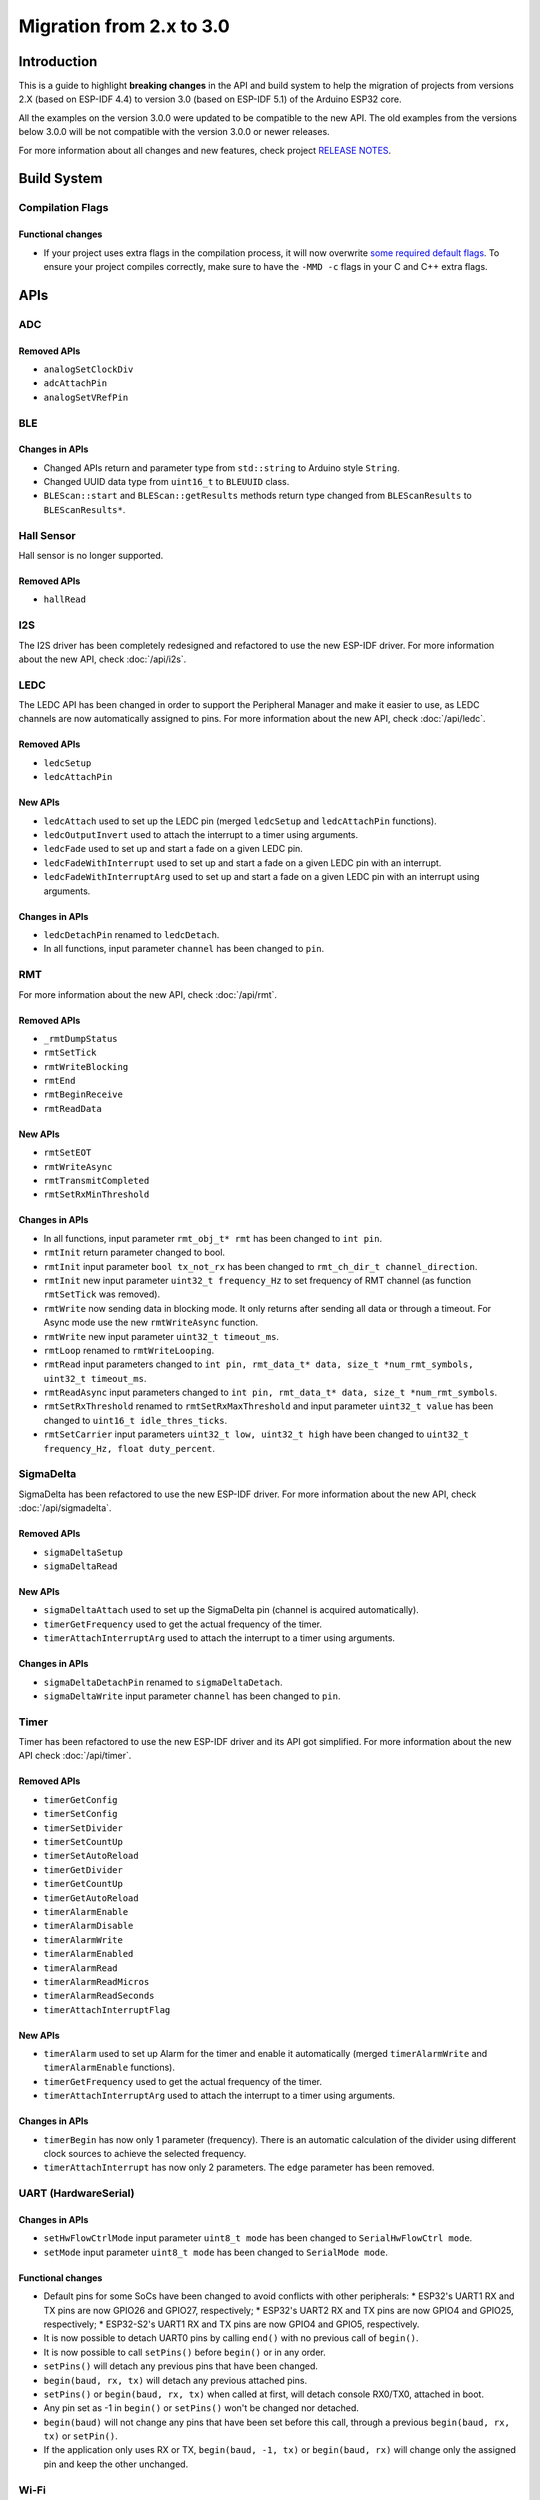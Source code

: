 #########################
Migration from 2.x to 3.0
#########################

Introduction
------------

This is a guide to highlight **breaking changes** in the API and build system to help the migration of projects from versions 2.X (based on ESP-IDF 4.4) to version 3.0 (based on ESP-IDF 5.1) of the Arduino ESP32 core.

All the examples on the version 3.0.0 were updated to be compatible to the new API. The old examples from the versions below 3.0.0 will be not compatible with the version 3.0.0 or newer releases.

For more information about all changes and new features, check project `RELEASE NOTES <https://github.com/espressif/arduino-esp32/releases>`_.

Build System
------------

Compilation Flags
*****************

Functional changes
^^^^^^^^^^^^^^^^^^

* If your project uses extra flags in the compilation process, it will now overwrite `some required default flags <https://github.com/espressif/arduino-esp32/blob/e5330d1797accfc8334e645372595d1bfda07ba2/platform.txt#L66-L67>`_.
  To ensure your project compiles correctly, make sure to have the ``-MMD -c`` flags in your C and C++ extra flags.

APIs
----

ADC
***

Removed APIs
^^^^^^^^^^^^

* ``analogSetClockDiv``
* ``adcAttachPin``
* ``analogSetVRefPin``

BLE
***

Changes in APIs
^^^^^^^^^^^^^^^

* Changed APIs return and parameter type from ``std::string`` to Arduino style ``String``.
* Changed UUID data type from ``uint16_t`` to ``BLEUUID`` class.
* ``BLEScan::start`` and ``BLEScan::getResults`` methods return type changed from ``BLEScanResults`` to ``BLEScanResults*``.

Hall Sensor
***********

Hall sensor is no longer supported.

Removed APIs
^^^^^^^^^^^^

* ``hallRead``

I2S
***

The I2S driver has been completely redesigned and refactored to use the new ESP-IDF driver.
For more information about the new API, check :doc:`/api/i2s`.

LEDC
****

The LEDC API has been changed in order to support the Peripheral Manager and make it easier to use, as LEDC channels are now automatically assigned to pins.
For more information about the new API, check :doc:`/api/ledc`.

Removed APIs
^^^^^^^^^^^^

* ``ledcSetup``
* ``ledcAttachPin``

New APIs
^^^^^^^^

* ``ledcAttach`` used to set up the LEDC pin (merged ``ledcSetup`` and ``ledcAttachPin`` functions).
* ``ledcOutputInvert`` used to attach the interrupt to a timer using arguments.
* ``ledcFade`` used to set up and start a fade on a given LEDC pin.
* ``ledcFadeWithInterrupt`` used to set up and start a fade on a given LEDC pin with an interrupt.
* ``ledcFadeWithInterruptArg`` used to set up and start a fade on a given LEDC pin with an interrupt using arguments.

Changes in APIs
^^^^^^^^^^^^^^^

* ``ledcDetachPin`` renamed to ``ledcDetach``.
* In all functions, input parameter ``channel`` has been changed to ``pin``.

RMT
***

For more information about the new API, check :doc:`/api/rmt`.

Removed APIs
^^^^^^^^^^^^

* ``_rmtDumpStatus``
* ``rmtSetTick``
* ``rmtWriteBlocking``
* ``rmtEnd``
* ``rmtBeginReceive``
* ``rmtReadData``

New APIs
^^^^^^^^

* ``rmtSetEOT``
* ``rmtWriteAsync``
* ``rmtTransmitCompleted``
* ``rmtSetRxMinThreshold``


Changes in APIs
^^^^^^^^^^^^^^^

* In all functions, input parameter ``rmt_obj_t* rmt`` has been changed to ``int pin``.
* ``rmtInit`` return parameter changed to bool.
* ``rmtInit`` input parameter ``bool tx_not_rx`` has been changed to ``rmt_ch_dir_t channel_direction``.
* ``rmtInit`` new input parameter ``uint32_t frequency_Hz`` to set frequency of RMT channel (as function ``rmtSetTick`` was removed).
* ``rmtWrite`` now sending data in blocking mode. It only returns after sending all data or through a timeout. For Async mode use the new ``rmtWriteAsync`` function.
* ``rmtWrite`` new input parameter ``uint32_t timeout_ms``.
* ``rmtLoop`` renamed to ``rmtWriteLooping``.
* ``rmtRead`` input parameters changed to ``int pin, rmt_data_t* data, size_t *num_rmt_symbols, uint32_t timeout_ms``.
* ``rmtReadAsync`` input parameters changed to ``int pin, rmt_data_t* data, size_t *num_rmt_symbols``.
* ``rmtSetRxThreshold`` renamed to ``rmtSetRxMaxThreshold`` and input parameter ``uint32_t value`` has been changed to ``uint16_t idle_thres_ticks``.
* ``rmtSetCarrier`` input parameters ``uint32_t low, uint32_t high`` have been changed to ``uint32_t frequency_Hz, float duty_percent``.

SigmaDelta
**********

SigmaDelta has been refactored to use the new ESP-IDF driver.
For more information about the new API, check :doc:`/api/sigmadelta`.

Removed APIs
^^^^^^^^^^^^

* ``sigmaDeltaSetup``
* ``sigmaDeltaRead``

New APIs
^^^^^^^^

* ``sigmaDeltaAttach`` used to set up the SigmaDelta pin (channel is acquired automatically).
* ``timerGetFrequency`` used to get the actual frequency of the timer.
* ``timerAttachInterruptArg`` used to attach the interrupt to a timer using arguments.

Changes in APIs
^^^^^^^^^^^^^^^

* ``sigmaDeltaDetachPin`` renamed to ``sigmaDeltaDetach``.
* ``sigmaDeltaWrite`` input parameter ``channel`` has been changed to ``pin``.

Timer
*****

Timer has been refactored to use the new ESP-IDF driver and its API got simplified. For more information about the new API check :doc:`/api/timer`.

Removed APIs
^^^^^^^^^^^^

* ``timerGetConfig``
* ``timerSetConfig``
* ``timerSetDivider``
* ``timerSetCountUp``
* ``timerSetAutoReload``
* ``timerGetDivider``
* ``timerGetCountUp``
* ``timerGetAutoReload``
* ``timerAlarmEnable``
* ``timerAlarmDisable``
* ``timerAlarmWrite``
* ``timerAlarmEnabled``
* ``timerAlarmRead``
* ``timerAlarmReadMicros``
* ``timerAlarmReadSeconds``
* ``timerAttachInterruptFlag``

New APIs
^^^^^^^^

* ``timerAlarm`` used to set up Alarm for the timer and enable it automatically (merged ``timerAlarmWrite`` and ``timerAlarmEnable`` functions).
* ``timerGetFrequency`` used to get the actual frequency of the timer.
* ``timerAttachInterruptArg`` used to attach the interrupt to a timer using arguments.

Changes in APIs
^^^^^^^^^^^^^^^

* ``timerBegin`` has now only 1 parameter (frequency). There is an automatic calculation of the divider using different clock sources
  to achieve the selected frequency.
* ``timerAttachInterrupt`` has now only 2 parameters. The ``edge`` parameter has been removed.

UART (HardwareSerial)
*********************

Changes in APIs
^^^^^^^^^^^^^^^

* ``setHwFlowCtrlMode`` input parameter ``uint8_t mode`` has been changed to ``SerialHwFlowCtrl mode``.
* ``setMode`` input parameter ``uint8_t mode`` has been changed to ``SerialMode mode``.

Functional changes
^^^^^^^^^^^^^^^^^^

* Default pins for some SoCs have been changed to avoid conflicts with other peripherals:
  * ESP32's UART1 RX and TX pins are now GPIO26 and GPIO27, respectively;
  * ESP32's UART2 RX and TX pins are now GPIO4 and GPIO25, respectively;
  * ESP32-S2's UART1 RX and TX pins are now GPIO4 and GPIO5, respectively.
* It is now possible to detach UART0 pins by calling ``end()`` with no previous call of ``begin()``.
* It is now possible to call ``setPins()`` before ``begin()`` or in any order.
* ``setPins()`` will detach any previous pins that have been changed.
* ``begin(baud, rx, tx)`` will detach any previous attached pins.
* ``setPins()`` or ``begin(baud, rx, tx)`` when called at first, will detach console RX0/TX0, attached in boot.
* Any pin set as -1 in ``begin()`` or ``setPins()`` won't be changed nor detached.
* ``begin(baud)`` will not change any pins that have been set before this call, through a previous ``begin(baud, rx, tx)`` or ``setPin()``.
* If the application only uses RX or TX, ``begin(baud, -1, tx)`` or ``begin(baud, rx)`` will change only the assigned pin and keep the other unchanged.

Wi-Fi
*****

Functional changes
^^^^^^^^^^^^^^^^^^

* In Arduino (and other frameworks) the method named ``flush()`` is intended to send out the transmit buffer content. ``WiFiClient`` and ``WiFiUDP`` method ``flush()`` won't clear the receive buffer anymore. A new method called ``clear()`` is now used for that. Currently ``flush()`` does nothing in ``WiFiClient``, ``WiFiClientSecure`` and ``WiFiUDP``.
* ``WiFiServer`` has functions ``accept()`` and ``available()`` with the same functionality. In Arduino, ``available()`` should work differently so it is now deprecated.
* ``WiFiServer`` had unimplemented write functions inherited from ``Print`` class. These are now removed. Also unimplemented method ``stopAll()`` is removed. The methods were unimplemented because ``WiFiServer`` doesn't manage connected ``WiFiClient`` objects for print-to-all-clients functionality.
